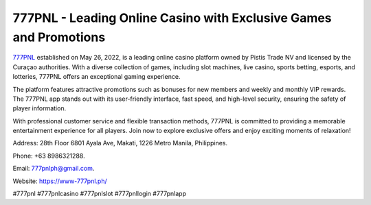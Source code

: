 777PNL - Leading Online Casino with Exclusive Games and Promotions
===================================

`777PNL <https://www-777pnl.ph/>`_ established on May 26, 2022, is a leading online casino platform owned by Pistis Trade NV and licensed by the Curaçao authorities. With a diverse collection of games, including slot machines, live casino, sports betting, esports, and lotteries, 777PNL offers an exceptional gaming experience. 

The platform features attractive promotions such as bonuses for new members and weekly and monthly VIP rewards. The 777PNL app stands out with its user-friendly interface, fast speed, and high-level security, ensuring the safety of player information. 

With professional customer service and flexible transaction methods, 777PNL is committed to providing a memorable entertainment experience for all players. Join now to explore exclusive offers and enjoy exciting moments of relaxation!

Address: 28th Floor 6801 Ayala Ave, Makati, 1226 Metro Manila, Philippines. 

Phone: +63 8986321288. 

Email: 777pnlph@gmail.com. 

Website: https://www-777pnl.ph/ 

#777pnl #777pnlcasino #777pnlslot #777pnllogin #777pnlapp
